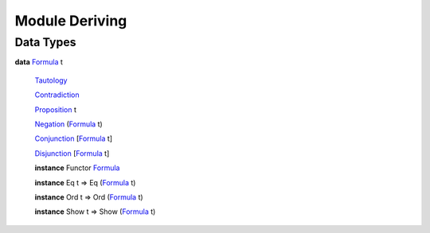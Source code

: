 .. _module-deriving-95364:

Module Deriving
---------------

Data Types
^^^^^^^^^^

.. _type-deriving-formula-84903:

**data** `Formula <type-deriving-formula-84903_>`_ t

  .. _constr-deriving-tautology-41024:
  
  `Tautology <constr-deriving-tautology-41024_>`_
  
  
  .. _constr-deriving-contradiction-93645:
  
  `Contradiction <constr-deriving-contradiction-93645_>`_
  
  
  .. _constr-deriving-proposition-99264:
  
  `Proposition <constr-deriving-proposition-99264_>`_ t
  
  
  .. _constr-deriving-negation-52326:
  
  `Negation <constr-deriving-negation-52326_>`_ (`Formula <type-deriving-formula-84903_>`_ t)
  
  
  .. _constr-deriving-conjunction-36676:
  
  `Conjunction <constr-deriving-conjunction-36676_>`_ [`Formula <type-deriving-formula-84903_>`_ t]
  
  
  .. _constr-deriving-disjunction-94592:
  
  `Disjunction <constr-deriving-disjunction-94592_>`_ [`Formula <type-deriving-formula-84903_>`_ t]
  
  
  **instance** Functor `Formula <type-deriving-formula-84903_>`_
  
  **instance** Eq t => Eq (`Formula <type-deriving-formula-84903_>`_ t)
  
  **instance** Ord t => Ord (`Formula <type-deriving-formula-84903_>`_ t)
  
  **instance** Show t => Show (`Formula <type-deriving-formula-84903_>`_ t)
